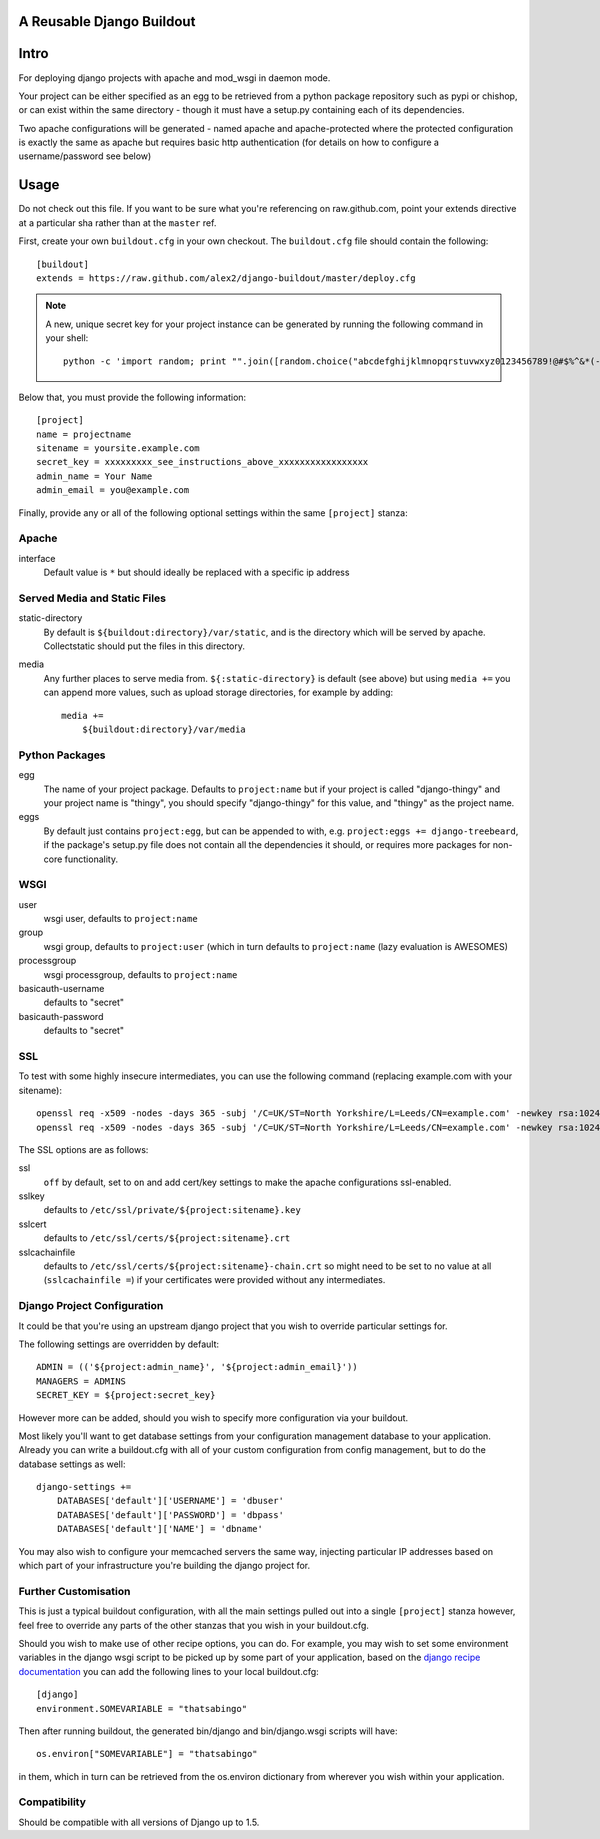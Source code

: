 A Reusable Django Buildout
==========================

Intro
=====

For deploying django projects with apache and mod_wsgi in daemon mode.

Your project can be either specified as an egg to be retrieved from a python
package repository such as pypi or chishop, or can exist within the same
directory - though it must have a setup.py containing each of its dependencies.

Two apache configurations will be generated - named apache and apache-protected
where the protected configuration is exactly the same as apache but requires
basic http authentication (for details on how to configure a username/password
see below)

Usage
=====

Do not check out this file. If you want to be sure what you're referencing on
raw.github.com, point your extends directive at a particular sha rather than at
the ``master`` ref.

First, create your own ``buildout.cfg`` in your own checkout. The ``buildout.cfg``
file should contain the following::

    [buildout]
    extends = https://raw.github.com/alex2/django-buildout/master/deploy.cfg

.. note:: A new, unique secret key for your project instance can be generated
    by running the following command in your shell::

        python -c 'import random; print "".join([random.choice("abcdefghijklmnopqrstuvwxyz0123456789!@#$%^&*(-_=+)") for i in range(50)])'

Below that, you must provide the following information::

    [project]
    name = projectname
    sitename = yoursite.example.com
    secret_key = xxxxxxxxx_see_instructions_above_xxxxxxxxxxxxxxxxx
    admin_name = Your Name
    admin_email = you@example.com

Finally, provide any or all of the following optional settings within the same
``[project]`` stanza:

Apache
------

interface
    Default value is ``*`` but should ideally be replaced with a specific ip
    address

Served Media and Static Files
-----------------------------

static-directory
    By default is ``${buildout:directory}/var/static``, and is the directory
    which will be served by apache. Collectstatic should put the files in this
    directory.

media
    Any further places to serve media from. ``${:static-directory}`` is default
    (see above) but using ``media +=`` you can append more values, such as
    upload storage directories, for example by adding::

        media +=
            ${buildout:directory}/var/media

Python Packages
---------------

egg
    The name of your project package. Defaults to ``project:name`` but if your
    project is called "django-thingy" and your project name is "thingy", you
    should specify "django-thingy" for this value, and "thingy" as the project
    name.

eggs
    By default just contains ``project:egg``, but can be appended to with, e.g.
    ``project:eggs += django-treebeard``, if the package's setup.py file does
    not contain all the dependencies it should, or requires more packages for
    non-core functionality.

WSGI
----

user
    wsgi user, defaults to ``project:name``

group
    wsgi group, defaults to ``project:user`` (which in turn defaults to
    ``project:name`` (lazy evaluation is AWESOMES)

processgroup
    wsgi processgroup, defaults to ``project:name``

basicauth-username
    defaults to "secret"

basicauth-password
    defaults to "secret"

SSL
---

To test with some highly insecure intermediates, you can use the following
command (replacing example.com with your sitename)::

    openssl req -x509 -nodes -days 365 -subj '/C=UK/ST=North Yorkshire/L=Leeds/CN=example.com' -newkey rsa:1024 -out /etc/ssl/certs/example.com-chain.crt
    openssl req -x509 -nodes -days 365 -subj '/C=UK/ST=North Yorkshire/L=Leeds/CN=example.com' -newkey rsa:1024 -keyout /etc/ssl/private/example.com.key -out /etc/ssl/certs/example.com.crt

The SSL options are as follows:

ssl
    ``off`` by default, set to ``on`` and add cert/key settings to make the
    apache configurations ssl-enabled.

sslkey
    defaults to ``/etc/ssl/private/${project:sitename}.key``

sslcert
    defaults to ``/etc/ssl/certs/${project:sitename}.crt``

sslcachainfile
    defaults to ``/etc/ssl/certs/${project:sitename}-chain.crt`` so might need
    to be set to no value at all (``sslcachainfile =``) if your certificates
    were provided without any intermediates.

Django Project Configuration
----------------------------

It could be that you're using an upstream django project that you wish to
override particular settings for.

The following settings are overridden by default::

    ADMIN = (('${project:admin_name}', '${project:admin_email}'))
    MANAGERS = ADMINS
    SECRET_KEY = ${project:secret_key}

However more can be added, should you wish to specify more configuration via
your buildout.

Most likely you'll want to get database settings from your configuration
management database to your application. Already you can write a buildout.cfg
with all of your custom configuration from config management, but to do the
database settings as well::

    django-settings +=
        DATABASES['default']['USERNAME'] = 'dbuser'
        DATABASES['default']['PASSWORD'] = 'dbpass'
        DATABASES['default']['NAME'] = 'dbname'

You may also wish to configure your memcached servers the same way, injecting
particular IP addresses based on which part of your infrastructure you're
building the django project for.

Further Customisation
---------------------

This is just a typical buildout configuration, with all the main settings pulled
out into a single ``[project]`` stanza however, feel free to override any parts
of the other stanzas that you wish in your buildout.cfg.

Should you wish to make use of other recipe options, you can do. For example,
you may wish to set some environment variables in the django wsgi script to be
picked up by some part of your application, based on the `django recipe
documentation <https://pypi.python.org/pypi/isotoma.recipe.django>`_ you can add
the following lines to your local buildout.cfg::

    [django]
    environment.SOMEVARIABLE = "thatsabingo"

Then after running buildout, the generated bin/django and bin/django.wsgi scripts
will have::

    os.environ["SOMEVARIABLE"] = "thatsabingo"

in them, which in turn can be retrieved from the os.environ dictionary from
wherever you wish within your application.

Compatibility
-------------

Should be compatible with all versions of Django up to 1.5.
